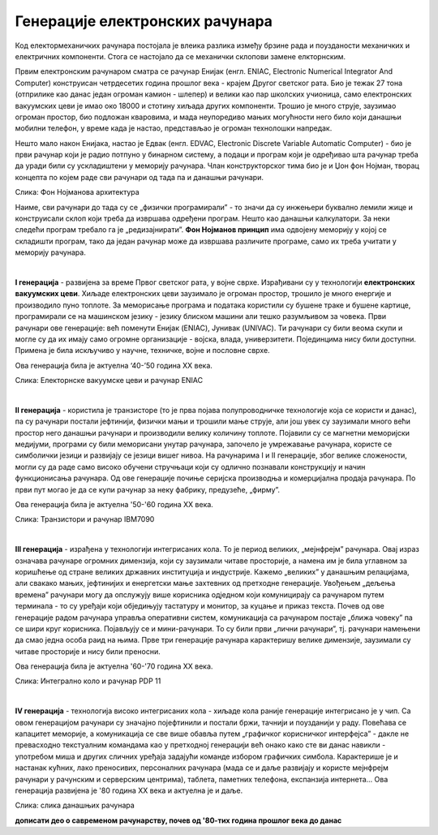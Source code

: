 Генерације електронских рачунара
================================

Код електормеханичких рачунара постојала је влеика разлика између брзине рада и поузданости механичких и електричних компоненти. Стога се настојало да се механички склопови замене елкторнским.

Првим електронским рачунаром сматра се рачунар Енијак (енгл. ENIAC, Electronic Numerical Integrator And Computer) конструисан четрдесетих година прошлог века - крајем Другог светског рата. Био је тежак 27 тона (отприлике као данас један огроман камион - шлепер) и велики као пар школских учионица, само електронских вакуумских цеви је имао око 18000 и стотину хиљада других компоненти. Трошио је много струје, заузимао огроман простор, био подложан кваровима, и мада неупоредиво мањих могућности него било који данашњи мобилни телефон, у време када је настао, представљао је огроман технолошки напредак.



.. reveal:: enijak
   :showtitle: Ко жели да сазна нешто више о Енијаку
   :hidetitle: Сакриј прозор
   
   .. infonote:: `ENIAC — Википедија <https://sr.wikipedia.org/wiki/ENIAC>`_

Нешто мало након Енијака, настао је Едвак (енгл. EDVAC, Electronic Discrete Variable Automatic Computer) - био је први рачунар који је радио потпуно у бинарном систему, а подаци и програм који је одређивао шта рачунар треба да уради били су ускладиштени у меморију рачунара. Члан конструкторског тима био је и Џон фон Нојман, творац концепта по којем раде сви рачунари од тада па и данашњи рачунари.



.. image:: ../../_images/5_fon_nojman.png
   :width: 500px   
   :align: center

Слика: Фон Нојманова архитектура

Наиме, сви рачунари до тада су се „физички програмирали” - то значи да су инжењери буквално лемили жице и конструисали склоп који треба да извршава одређени програм. Нешто као данашњи калкулатори. За неки следећи програм требало га је „редизајнирати”. **Фон Нојманов принцип** има одвојену меморију у којој се складишти програм, тако да један рачунар може да извршава различите програме, само их треба учитати у меморију рачунара.


.. reveal:: cev
   :showtitle: Да се подсетимо - знаш ли шта су електронске вакуумске цеви? А транзистори?
   :hidetitle: Сакриј прозор
   
   .. infonote:: У овој лекцији  често се спомињу технолошки изуми: електронска вакуумска цев, полупроводници, транзистори, интегрална кола… О томе је у основној школи било речи на часовима технике и технологије.
      Електронска вакуумска цев имала је велику примену у разним областима електронике све до открића полупроводника и појаве транзистора. У рачунарству, имала је улогу „прекидача” који затвара или отвара струјно коло. Касније су их заменили транзистори који су имали исту улогу. А зашто су ти „прекидачи” важни, и каква је улога тих струјних кола, биће више речи у наредном поглављу.

|

**I генерација** - развијена за време Првог светског рата, у војне сврхе. Израђивани су у технологији **електронских вакуумских цеви**. Хиљаде електронских цеви заузимало је огроман простор, трошило је много енергије и производило пуно топлоте. За меморисање програма и података користили су бушене траке и бушене картице, програмирали се на машинском језику - језику блиском машини али тешко разумљивом за човека.  Први рачунари ове генерације: већ поменути Енијак (ENIAC), Јунивак (UNIVAC). Ти рачунари су били веома скупи и могле су да их имају само огромне организације - војска, влада, универзитети. Појединцима нису били доступни. Примена је била искључиво у научне, техничке, војне и пословне сврхе.

Ова генерација била је актуелна  ‘40-’50 година XX века.


.. image:: ../../_images/5_ENIAC.png
   :width: 720px   
   :align: center

Слика: Електорнске вакуумске цеви и рачунар ENIAC

|

**II генерација** -  користила је транзисторе (то је прва појава полупроводничке технологије која се користи и данас), па су рачунари постали јефтинији, физички мањи и трошили мање струје, али још увек су заузимали много већи простор него данашњи рачунари и производили велику количину топлоте. Појавили су се магнетни меморијски медијуми, програми су били меморисани унутар рачунара, започело је умрежавање рачунара, користе се симболички језици и развијају се језици вишег нивоа. На рачунарима I и II генерације, због велике сложености, могли су да раде само високо обучени стручњаци који су одлично познавали конструкцију и начин функционисања рачунара.  Од ове генерације почиње серијска производња и комерцијална продаја рачунара. По први пут могао је да се купи рачунар за неку фабрику, предузеће, „фирму”.

Ова генерација била је актуелна '50-'60 година XX века.

.. image:: ../../_images/5_tranzistor_IBM.png
   :width: 720px   
   :align: center

Слика: Транзистори и рачунар IBM7090

|

**III генерација** - израђена у технологији интегрисаних кола. То је период великих, „мејнфрејм” рачунара. Овај израз означава рачунаре огромних димензија, који су заузимали читаве просторије, а намена им је била углавном за коришћење од стране великих државних институција и индустрије. Кажемо „великих” у данашњим релацијама, али свакако мањих, јефтинијих и енергетски мање захтевних од претходне генерације. Увођењем „дељења времена” рачунари могу да опслужују више корисника одједном који комуницирају са рачунаром путем терминала - то су уређаји који обједињују тастатуру и монитор, за куцање и приказ текста.  Почев од ове генерације радом рачунара управља оперативни систем, комуникација са рачунаром постаје „ближа човеку”  па се шири круг корисника. Појављују се и мини-рачунари. То су били први „лични рачунари”, тј. рачунари намењени да смао једна особа раид на њима. Прве три генерације рачунара карактеришу велике димензије, заузимали су читаве просторије и нису били преносни. 

Ова генерација била је актуелна '60-'70 година XX века.

.. image:: ../../_images/5_kolo_PDP.png
   :width: 720px   
   :align: center

Слика: Интегрално коло и  рачунар PDP 11 

|

**IV генерација** - технологија високо интегрисаних кола - хиљаде кола раније генерације интегрисано је у чип. Са овом генерацијом рачунари су значајно појефтинили и постали бржи, тачнији и поузданији у раду. Повећава се капацитет меморије, а комуникација се све више обавља путем „графичког корисничког интерфејса” - дакле не превасходно текстуалним командама као у претходној генерацији већ онако како сте ви данас навикли - употребом миша и других сличних уређаја задајући команде избором графичких симбола. Карактерише је и настанак кућних, лако преносивих, персоналних рачунара (мада се и даље развијају и користе мејнфрејм рачунари у рачунским и серверским центрима), таблета, паметних телефона, експанзија интернета...  Ова генерација развијена је '80 година XX века и актуелна је и даље.

.. image:: ../../_images/biće_slika.png
   :width: 720px   
   :align: center

Слика: слика данашњих рачунара

**дописати део о савременом рачунарству, почев од '80-тих година прошлог века до данас**

.. reveal:: izložba
   :showtitle: Ко хоће да научи више
   :hidetitle: Сакриј прозор
   
   .. infonote:: 
      Интересантну изложбу и виртуелну туру кроз историју развоја рачунарства поставио је `Музеј града Новог Сада <http://nsit.museumns.rs/>`_. 

      Свеобухватан материјал о историји рачунарства али и о томе како раде рачунари можеш да прочиташ на сајту `Енциклопедије Британка <https://www.britannica.com/technology/computer>`_. 

.. questionnote::
    Направи „временску осу” на којој ћеш представити све кључне моменте у развоју технологија за прикупљање, складиштење, обраду и пренос информација, али и технолошких иновација које су изазивале индустријске револуције. Можеш да урадиш на папиру или у неком веб-алату. Укуцај у претрагу „Timelne tool” или „Timeline maker” и одабери алат који ти делује најудобније за рад.
